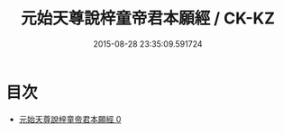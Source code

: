 #+TITLE: 元始天尊說梓童帝君本願經 / CK-KZ

#+DATE: 2015-08-28 23:35:09.591724
* 目次
 - [[file:KR5a0029_000.txt][元始天尊說梓童帝君本願經 0]]
